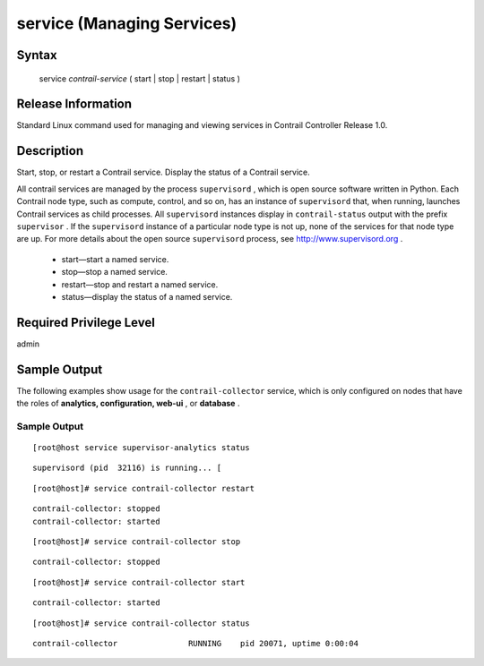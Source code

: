 
===========================
service (Managing Services)
===========================

------
Syntax
------

 service *contrail-service* ( start | stop | restart | status )

-------------------
Release Information
-------------------

Standard Linux command used for managing and viewing services in Contrail Controller Release 1.0.

-----------
Description
-----------

Start, stop, or restart a Contrail service. Display the status of a Contrail service.

All contrail services are managed by the process ``supervisord`` , which is open source software written in Python. Each Contrail node type, such as compute, control, and so on, has an instance of ``supervisord`` that, when running, launches Contrail services as child processes. All ``supervisord`` instances display in ``contrail-status`` output with the prefix ``supervisor`` . If the ``supervisord`` instance of a particular node type is not up, none of the services for that node type are up. For more details about the open source ``supervisord`` process, see http://www.supervisord.org .

   - start—start a named service.


   - stop—stop a named service.


   - restart—stop and restart a named service.


   - status—display the status of a named service.


--------------
Required Privilege Level
--------------

admin

-------------
Sample Output
-------------

The following examples show usage for the ``contrail-collector`` service, which is only configured on nodes that have the roles of **analytics, configuration, web-ui** , or **database** .


Sample Output
-------------
::

    [root@host service supervisor-analytics status  
::

    supervisord (pid  32116) is running... [
::

    [root@host]# service contrail-collector restart 


::

    
 contrail-collector: stopped
 contrail-collector: started

::

    [root@host]# service contrail-collector stop 

::

 contrail-collector: stopped

::

    [root@host]# service contrail-collector start 
::

  contrail-collector: started

::

    [root@host]# service contrail-collector status 

::

    
 contrail-collector               RUNNING    pid 20071, uptime 0:00:04


.. _http://www.supervisord.org: 
